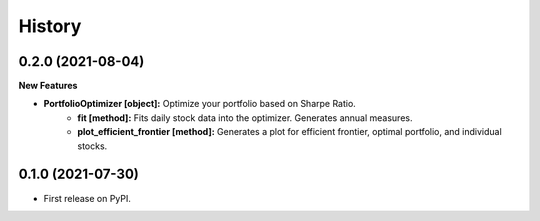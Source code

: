 =======
History
=======

0.2.0 (2021-08-04)
------------------

**New Features**

* **PortfolioOptimizer [object]:** Optimize your portfolio based on Sharpe Ratio.
    * **fit [method]:** Fits daily stock data into the optimizer. Generates annual measures.
    * **plot_efficient_frontier [method]:** Generates a plot for efficient frontier, optimal portfolio, and individual stocks.


0.1.0 (2021-07-30)
------------------

* First release on PyPI.
